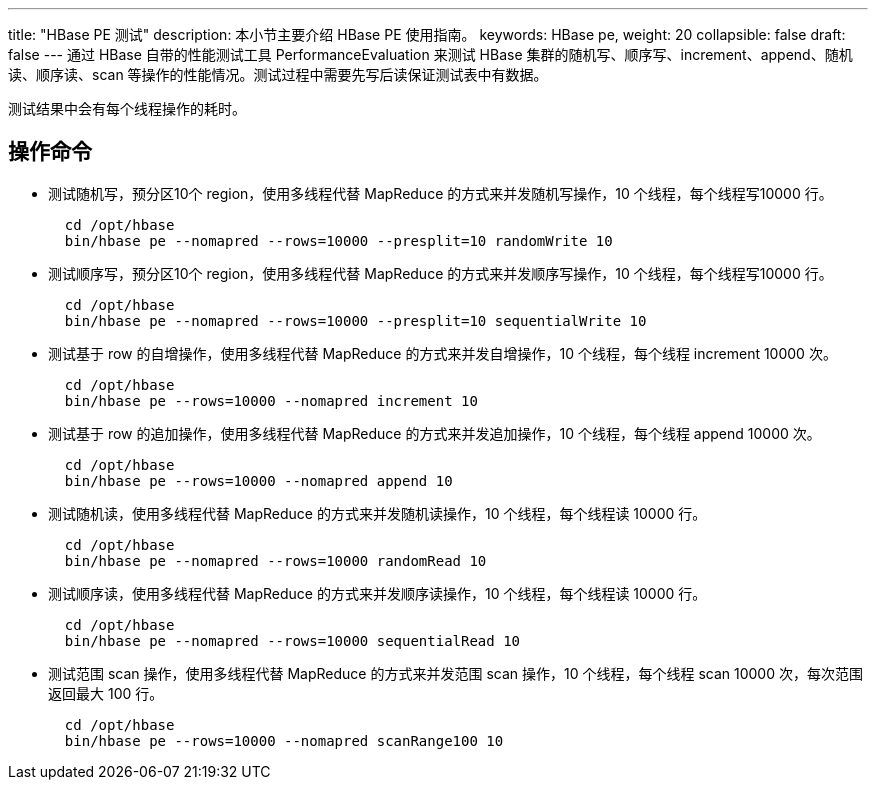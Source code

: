 ---
title: "HBase PE 测试"
description: 本小节主要介绍 HBase PE 使用指南。 
keywords: HBase pe,
weight: 20
collapsible: false
draft: false
---
通过 HBase 自带的性能测试工具 PerformanceEvaluation 来测试 HBase 集群的随机写、顺序写、increment、append、随机读、顺序读、scan 等操作的性能情况。测试过程中需要先写后读保证测试表中有数据。

测试结果中会有每个线程操作的耗时。

== 操作命令

* 测试随机写，预分区10个 region，使用多线程代替 MapReduce 的方式来并发随机写操作，10 个线程，每个线程写10000 行。
+ 
[,shell]
----
  cd /opt/hbase
  bin/hbase pe --nomapred --rows=10000 --presplit=10 randomWrite 10
----

* 测试顺序写，预分区10个 region，使用多线程代替 MapReduce 的方式来并发顺序写操作，10 个线程，每个线程写10000 行。
+
[,shell]
----
  cd /opt/hbase
  bin/hbase pe --nomapred --rows=10000 --presplit=10 sequentialWrite 10
----

* 测试基于 row 的自增操作，使用多线程代替 MapReduce 的方式来并发自增操作，10 个线程，每个线程 increment 10000 次。
+
[,shell]
----
  cd /opt/hbase
  bin/hbase pe --rows=10000 --nomapred increment 10
----

* 测试基于 row 的追加操作，使用多线程代替 MapReduce 的方式来并发追加操作，10 个线程，每个线程 append 10000 次。
+
[,shell]
----
  cd /opt/hbase
  bin/hbase pe --rows=10000 --nomapred append 10
----

* 测试随机读，使用多线程代替 MapReduce 的方式来并发随机读操作，10 个线程，每个线程读 10000 行。
+
[,shell]
----
  cd /opt/hbase
  bin/hbase pe --nomapred --rows=10000 randomRead 10
----

* 测试顺序读，使用多线程代替 MapReduce 的方式来并发顺序读操作，10 个线程，每个线程读 10000 行。
+
[,shell]
----
  cd /opt/hbase
  bin/hbase pe --nomapred --rows=10000 sequentialRead 10
----

* 测试范围 scan 操作，使用多线程代替 MapReduce 的方式来并发范围 scan 操作，10 个线程，每个线程 scan 10000 次，每次范围返回最大 100 行。
+
[,shell]
----
  cd /opt/hbase
  bin/hbase pe --rows=10000 --nomapred scanRange100 10
----
